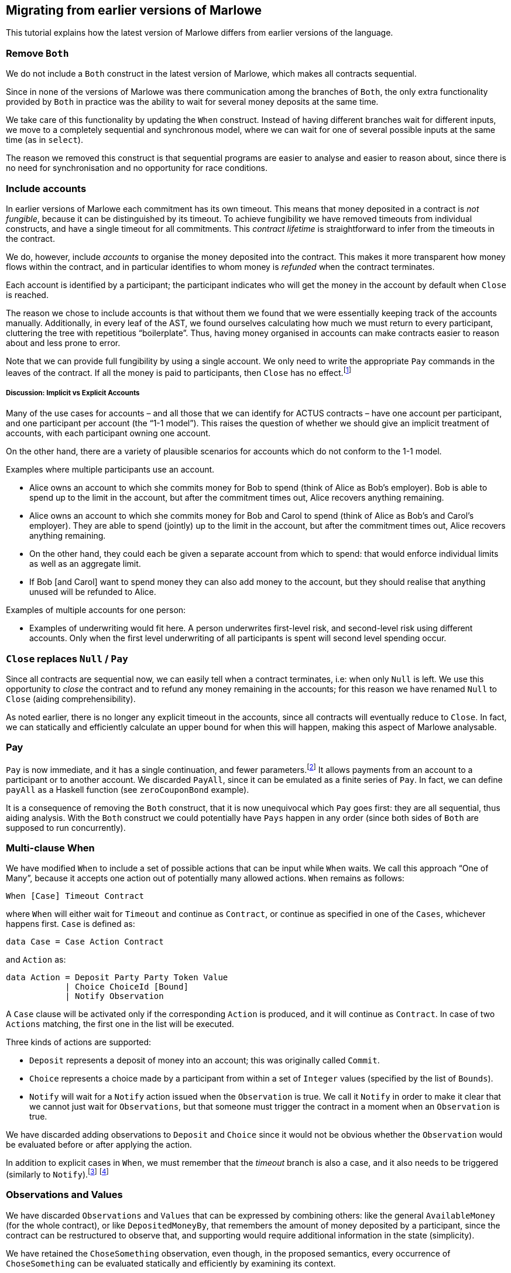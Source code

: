 [#migrating]
== Migrating from earlier versions of Marlowe

This tutorial explains how the latest version of Marlowe differs from earlier versions of the language.

=== Remove `Both`

We do not include a `Both` construct in the latest version of Marlowe, which makes all contracts sequential.

Since in none of the versions of Marlowe was there communication among the branches of `Both`, the only extra functionality provided by `Both` in practice was the ability to wait for several money deposits at the same time.

We take care of this functionality by updating the `When` construct.
Instead of having different branches wait for different inputs, we move to a completely sequential and synchronous model, where we can wait for one of several possible inputs at the same time (as in `select`).

The reason we removed this construct is that sequential programs are easier to analyse and easier to reason about, since there is no need for synchronisation and no opportunity for race conditions.

=== Include accounts

In earlier versions of Marlowe each commitment has its own timeout. This means that money deposited in a contract is _not fungible_, because it can be distinguished by its timeout.
To achieve fungibility we have removed timeouts from individual constructs, and have a single timeout for all commitments. This _contract lifetime_ is straightforward to infer from the timeouts in the contract.

We do, however, include _accounts_ to organise the money deposited into the contract. This makes it more transparent how money flows within the contract, and in particular identifies to whom money is _refunded_ when the contract terminates.

Each account is identified by a participant; the participant indicates who will get the money in the account by default when `Close` is reached.

The reason we chose to include accounts is that without them we found that we were essentially keeping track of the accounts manually. Additionally, in every leaf of the AST, we found ourselves calculating how much we must return to every participant, cluttering the tree with repetitious “boilerplate”. Thus, having money organised in accounts can make contracts easier to reason about and less prone to error.

Note that we can provide full fungibility by using a single account. We only need to write the appropriate `Pay` commands in the leaves of the contract. If all the money is paid to participants, then `Close` has no effect.footnote:[We can potentially provide a way of statically analysing the contract to check whether there can possibly be any money left in any account when `Close` is reached.]

===== Discussion: Implicit vs Explicit Accounts

Many of the use cases for accounts – and all those that we can identify for ACTUS contracts – have one account per participant, and one participant per account (the “1-1 model”). This raises the question of whether we should give an implicit treatment of accounts, with each participant owning one account.

On the other hand, there are a variety of plausible scenarios for accounts which do not conform to the 1-1 model.

Examples where multiple participants use an account.

* Alice owns an account to which she commits money for Bob to spend (think of Alice as Bob’s employer). Bob is able to spend up to the limit in the account, but after the commitment times out, Alice recovers anything remaining.
* Alice owns an account to which she commits money for Bob and Carol to spend (think of Alice as Bob’s and Carol’s employer). They are able to spend (jointly) up to the limit in the account, but after the commitment times out, Alice recovers anything remaining.
* On the other hand, they could each be given a separate account from which to spend: that would enforce individual limits as well as an aggregate limit.
* If Bob [and Carol] want to spend money they can also add money to the account, but they should realise that anything unused will be refunded to Alice.

Examples of multiple accounts for one person:

* Examples of underwriting would fit here. A person underwrites first-level risk, and second-level risk using different accounts. Only when the first level underwriting of all participants is spent will second level spending occur.

=== `Close` replaces `Null` / `Pay`

Since all contracts are sequential now, we can easily tell when a contract terminates, i.e: when only `Null` is left. We use this opportunity to _close_ the contract and to refund any money remaining in the accounts; for this reason we have renamed `Null` to `Close` (aiding comprehensibility).

As noted earlier, there is no longer any explicit timeout in the accounts, since all contracts will eventually reduce to `Close`. In fact, we can statically and efficiently calculate an upper bound for when this will happen, making this aspect of Marlowe analysable.

=== Pay

`Pay` is now immediate, and it has a single continuation, and fewer parameters.footnote:[This means that payments now obey a “push” model rather than a “pull” model.] It allows payments from an account to a participant or to another account. We discarded `PayAll`, since it can be emulated as a finite series of `Pay`. In fact, we can define `payAll` as a Haskell function (see `zeroCouponBond` example).

It is a consequence of removing the `Both` construct, that it is now unequivocal which `Pay` goes first: they are all sequential, thus aiding analysis. With the `Both` construct we could potentially have `Pays` happen in any order (since both sides of `Both` are supposed to run concurrently).

=== Multi-clause When

We have modified `When` to include a set of possible actions that can be input while `When` waits. We call this approach “One of Many”, because it accepts one action out of potentially many allowed actions. `When` remains as follows:

[source,haskell]
----
When [Case] Timeout Contract
----

where `When` will either wait for `Timeout` and continue as `Contract`, or continue as specified in one of the `Cases`, whichever happens first. `Case` is defined as:

[source,haskell]
----
data Case = Case Action Contract
----

and `Action` as:

[source,haskell]
----
data Action = Deposit Party Party Token Value
            | Choice ChoiceId [Bound]
            | Notify Observation
----
A `Case` clause will be activated only if the corresponding `Action` is produced, and it will continue as `Contract`. In case of two `Actions` matching, the first one in the list will be executed.

Three kinds of actions are supported:

* `Deposit` represents a deposit of money into an account; this was originally called `Commit`.
* `Choice` represents a choice made by a participant from within a set of `Integer` values (specified by the list of `Bounds`).
* `Notify` will wait for a `Notify` action issued when the `Observation` is true.
We call it `Notify` in order to make it clear that we cannot just wait for `Observations`, but that someone must trigger the contract in a moment when an `Observation` is true.

We have discarded adding observations to `Deposit` and `Choice` since it would not be obvious whether the `Observation` would be evaluated before or after applying the action.

In addition to explicit cases in `When`, we must remember that the _timeout_ branch is also a case, and it also needs to be triggered (similarly to `Notify`).footnote:[Nevertheless, triggering the contract for processing timeouts is not urgent as it is with `Notify`, because while `Observations` can alternate between `True` and `False`, timeouts can only happen once and, independently of whether they have been observed by the contract or not, they cannot be reversed.]
footnote:[Indeed, an explicit `Case` can no longer be issued after the timeout, even if the timeout has not been observed by the contract, since the timeout is checked before the `Inputs`. However, a participant may want to trigger a timeout in cases where no other `Inputs` are needed, in order to trigger one or more payments, for example. In the current implementation of the semantics that would be done by issuing a transaction with an empty list of `Inputs`.]

=== Observations and Values

We have discarded `Observations` and `Values` that can be expressed by combining others: like the general `AvailableMoney` (for the whole contract), or like `DepositedMoneyBy`, that remembers the amount of money deposited by a participant, since the contract can be restructured to observe that, and supporting would require additional information in the state (simplicity).

We have retained the  `ChoseSomething` observation, even though, in the proposed semantics, every occurrence of `ChoseSomething` can be evaluated statically and efficiently by examining its context.

For example, in the following contract we can see that the first occurrence of `ChoseSomething` will evaluate to `True`, and the second one to `False`:
[source,haskell]
----
When [ Case (Choice (ChoiceId 1 Alice) [(1,1)])
            (If (ChoseSomething (ChoiceId 1 Alice))
                Close
                Close)
     , Case (Choice (ChoiceId 2 Bob) [(2,2)])
            (If (ChoseSomething (ChoiceId 1 Alice))
                Close
                Close)]
     0
     Close
----

Nevertheless, we have chosen to keep the construct for two reasons:

* It allows for code reusability (convenience). For example, in the previous contract, we could define `chosen1`:
[source,haskell]
----
  let chosen1 = If (ChoseSomething (ChoiceId 1 1))
                   Close
                   Close
  in
  When [ Case (Choice (ChoiceId 1 1) [(1,1)])
              chosen1
       , Case (Choice (ChoiceId 2 2) [(2,2)])
              chosen1]
       0
       Close
----
But this would not be possible if we did not have the construct `ChoseSomething`, since the value to which it reduces depends on the context.

* It may no longer be the case that occurrences of the construct can be evaluated statically if we extend the `When` construct to support “many of many” inputs.

=== Inclusion of SlotIntervals

The EUTxO specification provides validation scripts with slot-intervals instead of with slot numbers. This is to promote determinism in validation scripts. Nevertheless, we have kept the timeout of `When` (the only timeout) as a slot number. The way we deal with slot-intervals is by requiring that the interval of a transaction does not include any timeout over which the semantics has to make a choice. For example: if a timeout is 10, a transaction with interval 5-15 will fail with `AmbiguousSlotInterval`. Participants would have to issue a transaction with interval 5-9 or 10-15 (or both).

Nevertheless, for `Values`, we provide the two constructs `SlotIntervalStart` and `SlotIntervalEnd`. An alternative to consider would be to modify the semantics so that Values are non-deterministic, that way we could include a `CurrentSlot` construct and just invalidate transactions that are ambiguous, but this would complicate the semantics and make them less predictable.


